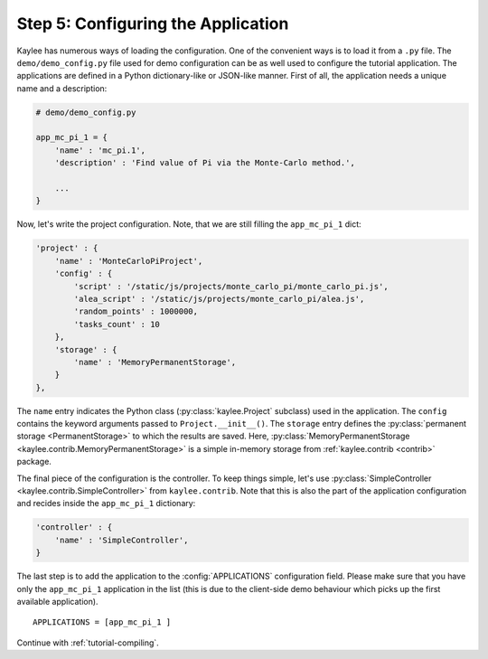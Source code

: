 .. _tutorial-configuration:

Step 5: Configuring the Application
===================================

Kaylee has numerous ways of loading the configuration. One of the
convenient ways is to load it from a ``.py`` file. The
``demo/demo_config.py`` file used for demo configuration can be as well used
to configure the tutorial application.
The applications are defined in a Python dictionary-like or JSON-like
manner. First of all, the application needs a unique name and a description:

.. code-block:: python

  # demo/demo_config.py

  app_mc_pi_1 = {
      'name' : 'mc_pi.1',
      'description' : 'Find value of Pi via the Monte-Carlo method.',

      ...
  }

Now, let's write the project configuration. Note, that we are still filling
the ``app_mc_pi_1`` dict:

.. code-block:: python

  'project' : {
      'name' : 'MonteCarloPiProject',
      'config' : {
          'script' : '/static/js/projects/monte_carlo_pi/monte_carlo_pi.js',
          'alea_script' : '/static/js/projects/monte_carlo_pi/alea.js',
          'random_points' : 1000000,
          'tasks_count' : 10
      },
      'storage' : {
          'name' : 'MemoryPermanentStorage',
      }
  },

.. module:: kaylee

The ``name`` entry indicates the Python class (:py:class:`kaylee.Project`
subclass) used in the application. The ``config`` contains the keyword
arguments passed to ``Project.__init__()``. The ``storage`` entry defines
the :py:class:`permanent storage <PermanentStorage>` to which the results
are saved. Here, :py:class:`MemoryPermanentStorage
<kaylee.contrib.MemoryPermanentStorage>` is a simple in-memory storage from
:ref:`kaylee.contrib <contrib>` package.

The final piece of the configuration is the controller. To keep things
simple, let's use :py:class:`SimpleController
<kaylee.contrib.SimpleController>` from ``kaylee.contrib``. Note that this
is also the part of the application configuration and recides
inside the ``app_mc_pi_1`` dictionary:

.. code-block:: python

    'controller' : {
        'name' : 'SimpleController',
    }

The last step is to add the application to the :config:`APPLICATIONS`
configuration field. Please make sure that you have only the ``app_mc_pi_1``
application in the list (this is due to the client-side demo behaviour which
picks up the first available application).
::

  APPLICATIONS = [app_mc_pi_1 ]

Continue with  :ref:`tutorial-compiling`.
